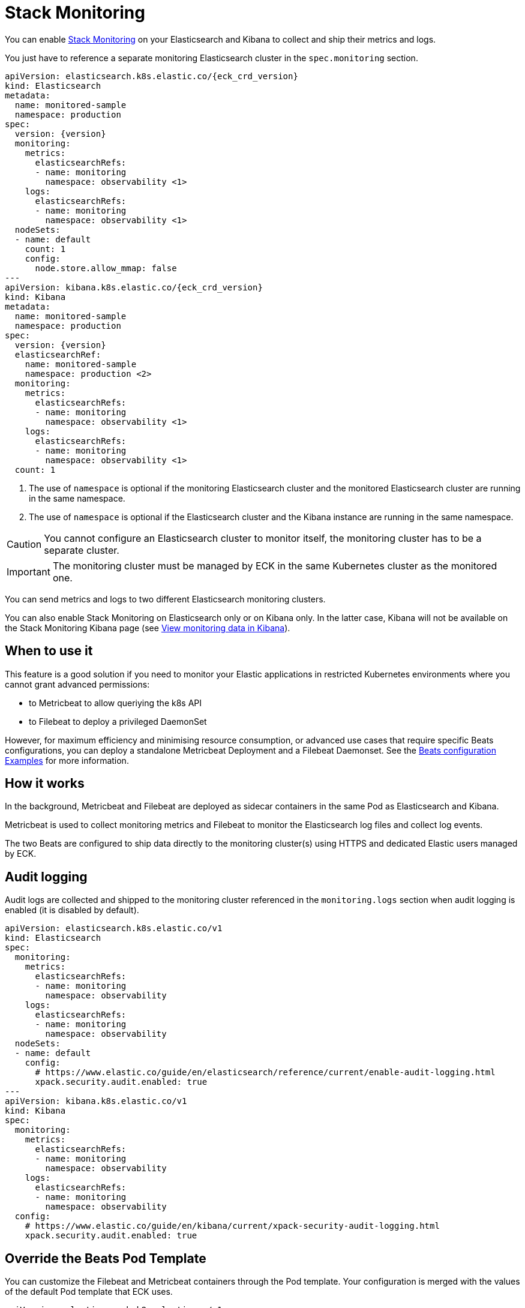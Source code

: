 :page_id: stack-monitoring
ifdef::env-github[]
****
link:https://www.elastic.co/guide/en/cloud-on-k8s/master/k8s-{page_id}.html[View this document on the Elastic website]
****
endif::[]

[id="{p}-{page_id}"]
= Stack Monitoring

You can enable link:https://www.elastic.co/guide/en/elasticsearch/reference/current/monitor-elasticsearch-cluster.html[Stack Monitoring]
on your Elasticsearch and Kibana to collect and ship their metrics and logs.

You just have to reference a separate monitoring Elasticsearch cluster in the `spec.monitoring` section.

[source,yaml,subs="attributes,callouts"]
----
apiVersion: elasticsearch.k8s.elastic.co/{eck_crd_version}
kind: Elasticsearch
metadata:
  name: monitored-sample
  namespace: production
spec:
  version: {version}
  monitoring:
    metrics:
      elasticsearchRefs:
      - name: monitoring
        namespace: observability <1>
    logs:
      elasticsearchRefs:
      - name: monitoring
        namespace: observability <1>
  nodeSets:
  - name: default
    count: 1
    config:
      node.store.allow_mmap: false
---
apiVersion: kibana.k8s.elastic.co/{eck_crd_version}
kind: Kibana
metadata:
  name: monitored-sample
  namespace: production
spec:
  version: {version}
  elasticsearchRef:
    name: monitored-sample
    namespace: production <2>
  monitoring:
    metrics:
      elasticsearchRefs:
      - name: monitoring
        namespace: observability <1>
    logs:
      elasticsearchRefs:
      - name: monitoring
        namespace: observability <1>
  count: 1
----

<1> The use of `namespace` is optional if the monitoring Elasticsearch cluster and the monitored Elasticsearch cluster are running in the same namespace.
<2> The use of `namespace` is optional if the Elasticsearch cluster and the Kibana instance are running in the same namespace.

CAUTION: You cannot configure an Elasticsearch cluster to monitor itself, the monitoring cluster has to be a separate cluster.

IMPORTANT: The monitoring cluster must be managed by ECK in the same Kubernetes cluster as the monitored one.

You can send metrics and logs to two different Elasticsearch monitoring clusters.

You can also enable Stack Monitoring on Elasticsearch only or on Kibana only. In the latter case, Kibana will not be available on the Stack Monitoring Kibana page (see link:https://www.elastic.co/guide/en/kibana/current/monitoring-data.html#monitoring-data[View monitoring data in Kibana]).

== When to use it

This feature is a good solution if you need to monitor your Elastic applications in restricted Kubernetes environments where you cannot grant advanced permissions:

- to Metricbeat to allow queriying the k8s API
- to Filebeat to deploy a privileged DaemonSet

However, for maximum efficiency and minimising resource consumption, or advanced use cases that require specific Beats configurations, you can deploy a standalone Metricbeat Deployment and a Filebeat Daemonset. See the <<{p}-beat-configuration-examples,Beats configuration Examples>> for more information.

== How it works

In the background, Metricbeat and Filebeat are deployed as sidecar containers in the same Pod as Elasticsearch and Kibana.

Metricbeat is used to collect monitoring metrics and Filebeat to monitor the Elasticsearch log files and collect log events.

The two Beats are configured to ship data directly to the monitoring cluster(s) using HTTPS and dedicated Elastic users managed by ECK.

== Audit logging

Audit logs are collected and shipped to the monitoring cluster referenced in the `monitoring.logs` section when audit logging is enabled (it is disabled by default).

[source,yaml,subs="attributes,callouts"]
----
apiVersion: elasticsearch.k8s.elastic.co/v1
kind: Elasticsearch
spec:
  monitoring:
    metrics:
      elasticsearchRefs:
      - name: monitoring
        namespace: observability
    logs:
      elasticsearchRefs:
      - name: monitoring
        namespace: observability
  nodeSets:
  - name: default
    config:
      # https://www.elastic.co/guide/en/elasticsearch/reference/current/enable-audit-logging.html
      xpack.security.audit.enabled: true
---
apiVersion: kibana.k8s.elastic.co/v1
kind: Kibana
spec:
  monitoring:
    metrics:
      elasticsearchRefs:
      - name: monitoring
        namespace: observability
    logs:
      elasticsearchRefs:
      - name: monitoring
        namespace: observability
  config:
    # https://www.elastic.co/guide/en/kibana/current/xpack-security-audit-logging.html
    xpack.security.audit.enabled: true
----

== Override the Beats Pod Template

You can customize the Filebeat and Metricbeat containers through the Pod template. Your configuration is merged with the values of the default Pod template that ECK uses.

[source,yaml,subs="attributes,callouts"]
----
apiVersion: elasticsearch.k8s.elastic.co/v1
kind: Elasticsearch
spec:
  nodeSets:
  - name: default
    monitoring:
      metrics:
        elasticsearchRef:
          name: monitoring
          namespace: observability
      logs:
        elasticsearchRef:
          name: monitoring
          namespace: observability
    podTemplate:
      spec:
        containers:
        - name: metricbeat
          env:
          - foo: bar
        - name: filebeat
          env:
          - foo: bar
----

